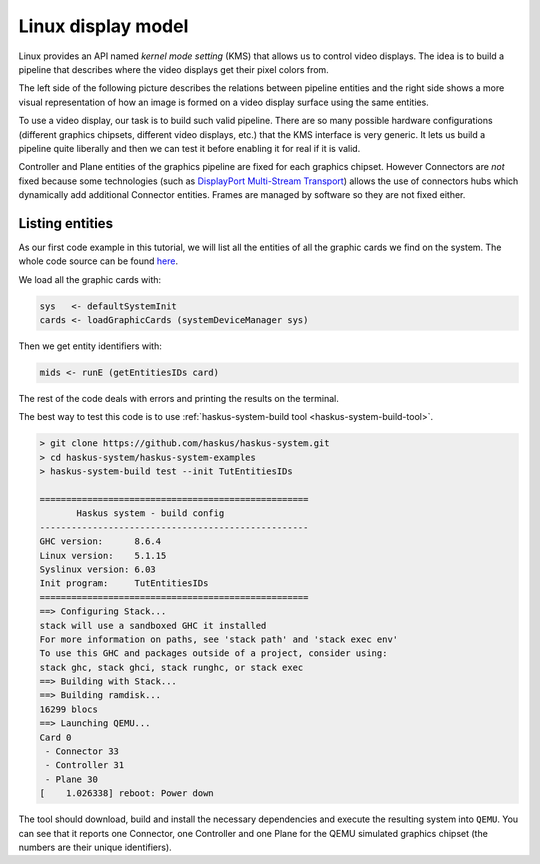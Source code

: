 ===================
Linux display model
===================

Linux provides an API named *kernel mode setting* (KMS) that allows us to
control video displays. The idea is to build a pipeline that describes where the
video displays get their pixel colors from.

The left side of the following picture describes the relations between pipeline entities and the right side shows a more visual representation of how an image is formed on a video display surface using the same entities.


.. image:: /_static/images/system/graphics_linux_model.svg
   :class: img_center


To use a video display, our task is to build such valid pipeline. There are so
many possible hardware configurations (different graphics chipsets, different
video displays, etc.) that the KMS interface is very generic. It lets us build a
pipeline quite liberally and then we can test it before enabling it for real if
it is valid.

Controller and Plane entities of the graphics pipeline are fixed for each
graphics chipset. However Connectors are *not* fixed because some technologies
(such as `DisplayPort Multi-Stream Transport
<https://en.wikipedia.org/wiki/DisplayPort#Multi-Stream_Transport_(MST)>`_)
allows the use of connectors hubs which dynamically add additional Connector
entities. Frames are managed by software so they are not fixed either.

Listing entities
----------------

As our first code example in this tutorial, we will list all the entities of all
the graphic cards we find on the system.  The whole code source can be found
`here
<https://github.com/haskus/haskus-system/blob/master/haskus-system-examples/src/tutorial/TutEntitiesIDs.hs>`_.

We load all the graphic cards with:

.. code:: haskell

      sys   <- defaultSystemInit
      cards <- loadGraphicCards (systemDeviceManager sys)

Then we get entity identifiers with:

.. code:: haskell
      
         mids <- runE (getEntitiesIDs card)

The rest of the code deals with errors and printing the results on the terminal.

The best way to test this code is to use :ref:`haskus-system-build tool
<haskus-system-build-tool>`.

.. code:: text

   > git clone https://github.com/haskus/haskus-system.git
   > cd haskus-system/haskus-system-examples
   > haskus-system-build test --init TutEntitiesIDs

   ===================================================
          Haskus system - build config
   ---------------------------------------------------
   GHC version:      8.6.4
   Linux version:    5.1.15
   Syslinux version: 6.03
   Init program:     TutEntitiesIDs
   ===================================================
   ==> Configuring Stack...
   stack will use a sandboxed GHC it installed
   For more information on paths, see 'stack path' and 'stack exec env'
   To use this GHC and packages outside of a project, consider using:
   stack ghc, stack ghci, stack runghc, or stack exec
   ==> Building with Stack...
   ==> Building ramdisk...
   16299 blocs
   ==> Launching QEMU...
   Card 0
    - Connector 33
    - Controller 31
    - Plane 30
   [    1.026338] reboot: Power down

The tool should download, build and install the necessary dependencies and
execute the resulting system into ``QEMU``. You can see that it reports one
Connector, one Controller and one Plane for the QEMU simulated graphics chipset
(the numbers are their unique identifiers).
